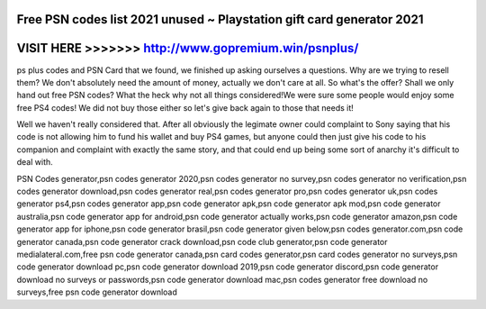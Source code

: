 Free PSN codes list 2021 unused ~ Playstation gift card generator 2021
=======================================================================



VISIT HERE >>>>>>> http://www.gopremium.win/psnplus/
====================================================


ps plus codes and PSN Card that we found, we finished up asking ourselves a questions. Why are we trying to resell them? We don't absolutely need the amount of money, actually we don't care at all. So what's the offer? Shall we only hand out free PSN codes? What the heck why not all things considered!We were sure some people would enjoy some free PS4 codes! We did not buy those either so let's give back again to those that needs it!

Well we haven't really considered that. After all obviously the legimate owner could complaint to Sony saying that his code is not allowing him to fund his wallet and buy PS4 games, but anyone could then just give his code to his companion and complaint with exactly the same story, and that could end up being some sort of anarchy it's difficult to deal with.

PSN Codes generator,psn codes generator 2020,psn codes generator no survey,psn codes generator no verification,psn codes generator download,psn codes generator real,psn codes generator pro,psn codes generator uk,psn codes generator ps4,psn codes generator app,psn code generator apk,psn code generator apk mod,psn code generator australia,psn code generator app for android,psn code generator actually works,psn code generator amazon,psn code generator app for iphone,psn code generator brasil,psn code generator given below,psn codes generator.com,psn code generator canada,psn code generator crack download,psn code club generator,psn code generator medialateral.com,free psn code generator canada,psn card codes generator,psn card codes generator no surveys,psn code generator download pc,psn code generator download 2019,psn code generator discord,psn code generator download no surveys or passwords,psn code generator download mac,psn codes generator free download no surveys,free psn code generator download
